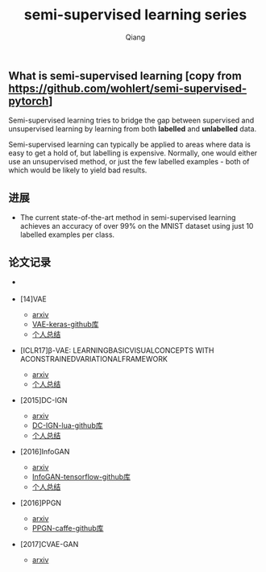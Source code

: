 #+title: semi-supervised learning series
#+author: Qiang

** What is semi-supervised learning [copy from https://github.com/wohlert/semi-supervised-pytorch]
Semi-supervised learning tries to bridge the gap between supervised and unsupervised learning by learning from both *labelled* and *unlabelled* data.

Semi-supervised learning can typically be applied to areas where data is easy to get a hold of, but labelling is expensive. Normally, one would either use an unsupervised method, or just the few labelled examples - both of which would be likely to yield bad results.

** 进展
- The current state-of-the-art method in semi-supervised learning achieves an accuracy of over 99% on the MNIST dataset using just 10 labelled examples per class.


** 论文记录
- [[./structures.png]]

- [14]VAE
  - [[https://arxiv.org/pdf/1312.6114.pdf][arxiv]]
  - [[https://github.com/bojone/vae/blob/master/vae_keras.py][VAE-keras-github库]]
  - [[./VAE/ori-VAE.org][个人总结]]

- [ICLR17]β-VAE: LEARNINGBASICVISUALCONCEPTS WITH ACONSTRAINEDVARIATIONALFRAMEWORK
  - [[https://openreview.net/pdf?id=Sy2fzU9gl][arxiv]]
  - [[./beta-VAE/beta-VAE.org][个人总结]]

- [2015]DC-IGN
  - [[https://arxiv.org/pdf/1503.03167.pdf][arxiv]]
  - [[https://github.com/willwhitney/dc-ign][DC-IGN-lua-github库]]
  - [[./DC-IGN/DC-IGN.org][个人总结]]

- [2016]InfoGAN
  - [[https://arxiv.org/pdf/1606.03657.pdf][arxiv]]
  - [[https://github.com/openai/InfoGAN][InfoGAN-tensorflow-github库]]
  - [[./InfoGAN/InfoGAN.org][个人总结]]

- [2016]PPGN
  - [[https://arxiv.org/pdf/1612.00005.pdf][arxiv]]
  - [[https://github.com/Evolving-AI-Lab/ppgn][PPGN-caffe-github库]]

- [2017]CVAE-GAN
  - [[https://arxiv.org/pdf/1703.10155.pdf][arxiv]]
